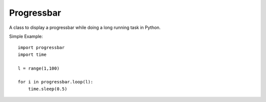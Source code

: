 Progressbar
===============================================================================

A class to display a progressbar while doing a long running task in Python.


Simple Example::

    import progressbar
    import time

    l = range(1,100)

    for i in progressbar.loop(l):
        time.sleep(0.5)

